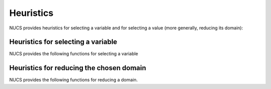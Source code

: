 .. _heuristics:

**********
Heuristics
**********

NUCS provides heuristics for selecting a variable and for selecting a value (more generally, reducing its domain):

Heuristics for selecting a variable
###################################

NUCS provides the following functions for selecting a variable

.. py:module:: nucs.heuristics.first_not_instantiated_var_heuristic
.. py:function:: nucs.heuristics.first_not_instantiated_var_heuristic.first_not_instantiated_var_heuristic(decision_variables, shr_domains_stack, stacks_to, params)

   This heuristics chooses the first non-instantiated variable.

   :param decision_variables: the decision variables
   :type decision_variables: NDArray
   :param domains_stk: the stack of domains
   :type domains_stk: NDArray
   :param stks_top: the index of the top of the stacks as a Numpy array
   :type stks_top: NDArray
   :param params: a two-dimensional parameters array, unused here
   :type params: NDArray
   :return: the variable
   :rtype: int


.. py:module:: nucs.heuristics.greatest_domain_var_heuristic
.. py:function:: nucs.heuristics.greatest_domain_var_heuristic.greatest_domain_var_heuristic(decision_variables, shr_domains_stack, stacks_top, params)

   This heuristics chooses the first non-instantiated variable with the greatest domain.

   :param decision_variables: the decision variables
   :type decision_variables: NDArray
   :param domains_stk: the stack of domains
   :type domains_stk: NDArray
   :param stks_top: the index of the top of the stacks as a Numpy array
   :type stks_top: NDArray
   :param params: a two-dimensional parameters array, unused here
   :type params: NDArray
   :return: the variable
   :rtype: int


.. py:module:: nucs.heuristics.max_regret_var_heuristic
.. py:function:: nucs.heuristics.max_regret_var_heuristic.greatest_domain_var_heuristic(decision_variables, shr_domains_stack, stacks_top, params)

   This heuristics chooses the variable with the maximal regret (difference between best and second best values).

   :param decision_variables: the decision variables
   :type decision_variables: NDArray
   :param domains_stk: the stack of domains
   :type domains_stk: NDArray
   :param stks_top: the index of the top of the stacks as a Numpy array
   :type stks_top: NDArray
   :param params: a two-dimensional costs array, by variable then by value
   :type params: NDArray
   :return: the variables
   :rtype: int


.. py:module:: nucs.heuristics.smallest_domain_var_heuristic
.. py:function:: nucs.heuristics.smallest_domain_var_heuristic.smallest_domain_var_heuristic(decision_variables, shr_domains_stack, stacks_top, params)

   This heuristics chooses the first non-instantiated variable with the smallest domain.

   :param decision_variables: the decision variables
   :type decision_variables: NDArray
   :param domains_stk: the stack of domains
   :type domains_stk: NDArray
   :param stks_top: the index of the top of the stacks as a Numpy array
   :type stks_top: NDArray
   :param params: a two-dimensional parameters array, unused here
   :type params: NDArray
   :return: the variables
   :rtype: int


Heuristics for reducing the chosen domain
#########################################

NUCS provides the following functions for reducing a domain.


.. py:module:: nucs.heuristics.max_value_dom_heuristic
.. py:function:: nucs.heuristics.max_value_dom_heuristic.max_value_dom_heuristic(shr_domains_stack, dom_update_stacks, stacks_top, dom_idx, params)

   This heuristics chooses the last value of the domain.

   :param domains_stk: the stack of domains
   :type domains_stk: NDArray
   :param not_entailed_propagators_stk: the stack of not entailed propagators
   :type not_entailed_propagators_stk: NDArray
   :param dom_update_stk: the stack of domain updates
   :type dom_update_stk: NDArray
   :param stks_top: the index of the top of the stacks as a Numpy array
   :type stks_top: NDArray
   :param dom_idx: the index of the domain
   :type dom_idx: int
   :param params: a two-dimensional parameters array, unused here
   :type params: NDArray
   :return: the MIN event
   :rtype: int


.. py:module:: nucs.heuristics.mid_value_dom_heuristic
.. py:function:: nucs.heuristics.mid_value_dom_heuristic.min_value_dom_heuristic(shr_domains_stack, dom_update_stacks, stacks_top, dom_idx, params)

   This heuristics chooses the middle value of the domain.

   :param domains_stk: the stack of domains
   :type domains_stk: NDArray
   :param not_entailed_propagators_stk: the stack of not entailed propagators
   :type not_entailed_propagators_stk: NDArray
   :param dom_update_stk: the stack of domain updates
   :type dom_update_stk: NDArray
   :param stks_top: the index of the top of the stacks as a Numpy array
   :type stks_top: NDArray
   :param variable: the variable
   :type variable: int
   :param params: a two-dimensional parameters array, unused here
   :type params: NDArray
   :return: an event (MIN, MAX or MIN and MAX)
   :rtype: int


.. py:module:: nucs.heuristics.min_cost_dom_heuristic
.. py:function:: nucs.heuristics.min_cost_dom_heuristic.split_low_dom_heuristic(shr_domains_stack, dom_update_stacks, stacks_top, dom_idx, params)

   This heuristics chooses the value of the domain that minimizes the cost.

   :param domains_stk: the stack of domains
   :type domains_stk: NDArray
   :param not_entailed_propagators_stk: the stack of not entailed propagators
   :type not_entailed_propagators_stk: NDArray
   :param dom_update_stk: the stack of domain updates
   :type dom_update_stk: NDArray
   :param stks_top: the index of the top of the stacks as a Numpy array
   :type stks_top: NDArray
   :param variable: the variable
   :type variable: int
   :param params: a two-dimensional costs array, by variable then by value
   :type params: NDArray
   :return: an event (MIN, MAX or MIN and MAX)
   :rtype: int


.. py:module:: nucs.heuristics.min_value_dom_heuristic
.. py:function:: nucs.heuristics.min_value_dom_heuristic.min_value_dom_heuristic(shr_domains_stack, dom_update_stacks, stacks_top, dom_idx, params)

   This heuristics chooses the first value of the domain.

   :param domains_stk: the stack of domains
   :type domains_stk: NDArray
   :param not_entailed_propagators_stk: the stack of not entailed propagators
   :type not_entailed_propagators_stk: NDArray
   :param dom_update_stk: the stack of domain updates
   :type dom_update_stk: NDArray
   :param stks_top: the index of the top of the stacks as a Numpy array
   :type stks_top: NDArray
   :param variable: the variable
   :type variable: int
   :param params: a two-dimensional parameters array, unused here
   :type params: NDArray
   :return: the MAX event
   :rtype: int


.. py:module:: nucs.heuristics.split_low_dom_heuristic
.. py:function:: nucs.heuristics.split_low_dom_heuristic.split_low_dom_heuristic(shr_domains_stack, dom_update_stacks, stacks_top, dom_idx, params)

   This heuristics chooses the first half of the domain.

   :param domains_stk: the stack of domains
   :type domains_stk: NDArray
   :param not_entailed_propagators_stk: the stack of not entailed propagators
   :type not_entailed_propagators_stk: NDArray
   :param dom_update_stk: the stack of domain updates
   :type dom_update_stk: NDArray
   :param stks_top: the index of the top of the stacks as a Numpy array
   :type stks_top: NDArray
   :param variable: the variable
   :type variable: int
   :param params: a two-dimensional parameters array, unused here
   :type params: NDArray
   :return: the MAX event
   :rtype: int


.. py:module:: nucs.heuristics.split_high_dom_heuristic
.. py:function:: nucs.heuristics.split_high_dom_heuristic.split_low_dom_heuristic(shr_domains_stack, dom_update_stacks, stacks_top, dom_idx, params)

   This heuristics chooses the second half of the domain.

   :param domains_stk: the stack of domains
   :type domains_stk: NDArray
   :param not_entailed_propagators_stk: the stack of not entailed propagators
   :type not_entailed_propagators_stk: NDArray
   :param dom_update_stk: the stack of domain updates
   :type dom_update_stk: NDArray
   :param stks_top: the index of the top of the stacks as a Numpy array
   :type stks_top: NDArray
   :param variable: the variable
   :type variable: int
   :param params: a two-dimensional parameters array, unused here
   :type params: NDArray
   :return: the MAX event
   :rtype: int

